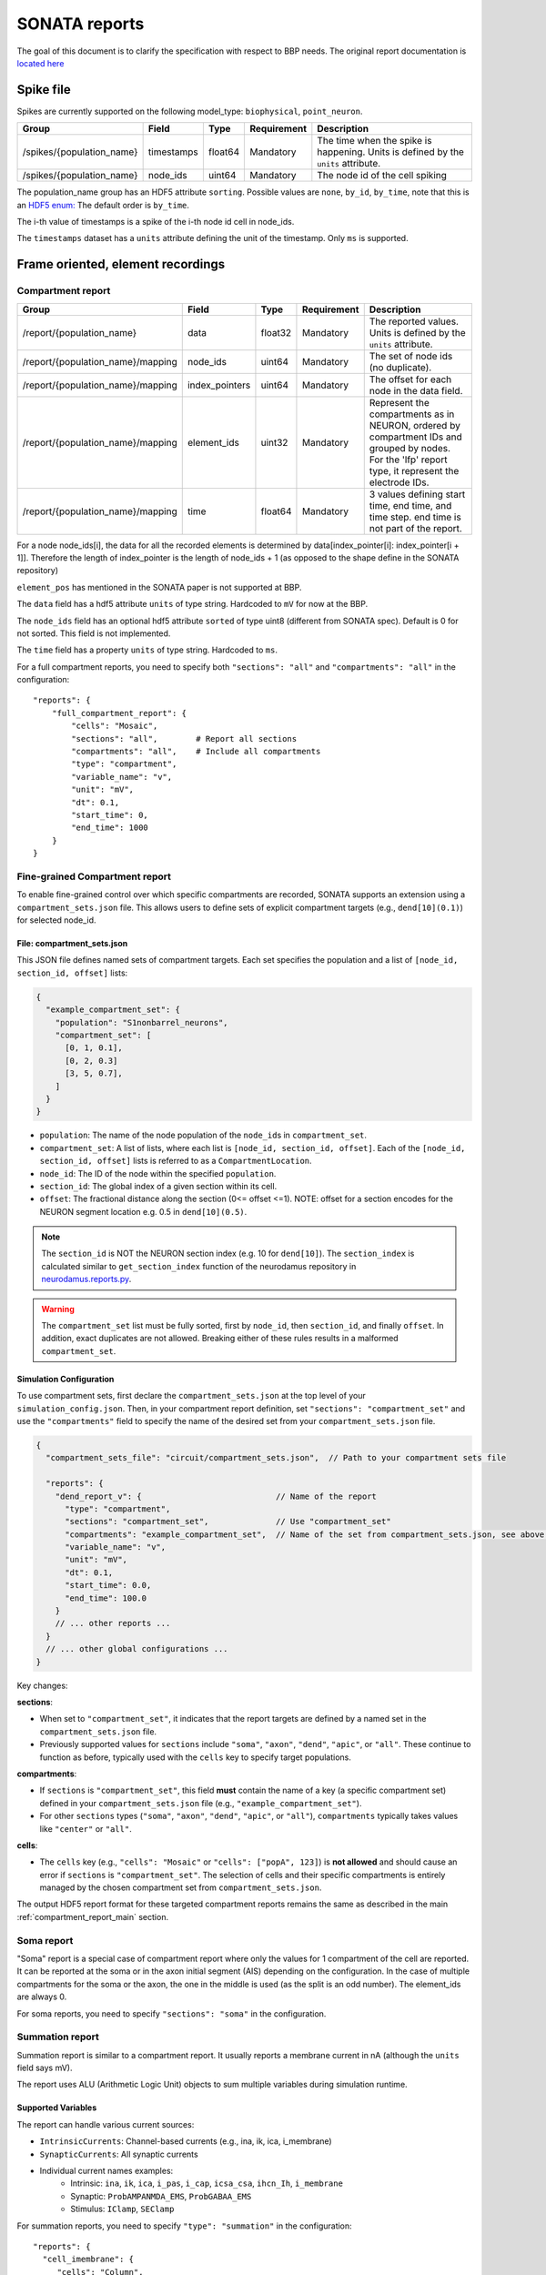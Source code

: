 .. _report:

SONATA reports
==============

The goal of this document is to clarify the specification with respect to BBP needs.
The original report documentation is `located here <https://github.com/AllenInstitute/sonata/blob/master/docs/SONATA_DEVELOPER_GUIDE.md#output-file-formats>`_

.. _sonata_spike_files:

Spike file
----------

Spikes are currently supported on the following model_type: ``biophysical``, ``point_neuron``.

.. table::

    ========================== ================== ========== ============= =========================================================================================
    Group                      Field              Type       Requirement   Description
    ========================== ================== ========== ============= =========================================================================================
    /spikes/{population_name}  timestamps         float64    Mandatory     The time when the spike is happening.
                                                                           Units is defined by the ``units`` attribute.
    /spikes/{population_name}  node_ids           uint64     Mandatory     The node id of the cell spiking
    ========================== ================== ========== ============= =========================================================================================

The population_name group has an HDF5 attribute ``sorting``.
Possible values are ``none``, ``by_id``, ``by_time``, note that this is an `HDF5 enum: <https://support.hdfgroup.org/HDF5/doc/H5.user/DatatypesEnum.html>`_
The default order is ``by_time``.

The i-th value of timestamps is a spike of the i-th node id cell in node_ids.

The ``timestamps`` dataset has a ``units`` attribute defining the unit of the timestamp.
Only ``ms`` is supported.


Frame oriented, element recordings
----------------------------------

.. _compartment_report_main:

Compartment report
^^^^^^^^^^^^^^^^^^

.. table::

    =================================== ================== ========== ============= =========================================================================================
    Group                               Field              Type       Requirement   Description
    =================================== ================== ========== ============= =========================================================================================
    /report/{population_name}           data               float32    Mandatory     The reported values.
                                                                                    Units is defined by the ``units`` attribute.
    /report/{population_name}/mapping   node_ids           uint64     Mandatory     The set of node ids (no duplicate).
    /report/{population_name}/mapping   index_pointers     uint64     Mandatory     The offset for each node in the data field.
    /report/{population_name}/mapping   element_ids        uint32     Mandatory     Represent the compartments as in NEURON, ordered
                                                                                    by compartment IDs and grouped by nodes.
                                                                                    For the 'lfp' report type, it represent the electrode IDs.
    /report/{population_name}/mapping   time               float64    Mandatory     3 values defining start time, end time, and time step.
                                                                                    end time is not part of the report.
    =================================== ================== ========== ============= =========================================================================================

For a node node_ids[i], the data for all the recorded elements is determined by data[index_pointer[i]: index_pointer[i + 1]].
Therefore the length of index_pointer is the length of node_ids + 1 (as opposed to the shape define in the SONATA repository)

``element_pos`` has mentioned in the SONATA paper is not supported at BBP.

The ``data`` field has a hdf5 attribute ``units`` of type string.
Hardcoded to ``mV`` for now at the BBP.

The ``node_ids`` field has an optional hdf5 attribute ``sorted`` of type uint8 (different from SONATA spec).
Default is 0 for not sorted.
This field is not implemented.

The ``time`` field has a property ``units`` of type string.
Hardcoded to ``ms``.

For a full compartment reports, you need to specify both ``"sections": "all"`` and ``"compartments": "all"`` in the configuration::

    "reports": {
        "full_compartment_report": {
            "cells": "Mosaic",
            "sections": "all",        # Report all sections
            "compartments": "all",    # Include all compartments
            "type": "compartment",
            "variable_name": "v",
            "unit": "mV",
            "dt": 0.1,
            "start_time": 0,
            "end_time": 1000
        }
    }

Fine-grained Compartment report
^^^^^^^^^^^^^^^^^^^^^^^^^^^^^^^

To enable fine-grained control over which specific compartments are recorded, SONATA supports an extension using a ``compartment_sets.json`` file. This allows users to define sets of explicit compartment targets (e.g., ``dend[10](0.1)``) for selected node_id.

File: compartment_sets.json
~~~~~~~~~~~~~~~~~~~~~~~~~~~

This JSON file defines named sets of compartment targets. Each set specifies the population and a list of ``[node_id, section_id, offset]`` lists:

.. code-block:: json

  {
    "example_compartment_set": {
      "population": "S1nonbarrel_neurons",
      "compartment_set": [
        [0, 1, 0.1],
        [0, 2, 0.3]
        [3, 5, 0.7],
      ]
    }
  }

* ``population``: The name of the node population of the ``node_id``\s in ``compartment_set``.
* ``compartment_set``: A list of lists, where each list is ``[node_id, section_id, offset]``. Each of the ``[node_id, section_id, offset]`` lists is referred to as a ``CompartmentLocation``.
* ``node_id``: The ID of the node within the specified ``population``.
* ``section_id``: The global index of a given section within its cell.
* ``offset``: The fractional distance along the section (0<= offset <=1). NOTE: offset for a section encodes for the NEURON segment location e.g. 0.5 in ``dend[10](0.5)``.

.. note::
   The ``section_id`` is NOT the NEURON section index (e.g. 10 for ``dend[10]``).
   The ``section_index`` is calculated similar to ``get_section_index`` function of the neurodamus repository in `neurodamus.reports.py <https://github.com/openbraininstitute/neurodamus/blob/1e8b00e55bcc08e9047d6c9a48d068c463c53aef/neurodamus/report.py#L6>`_.

.. warning::
   The ``compartment_set`` list must be fully sorted, first by ``node_id``, then ``section_id``, and finally ``offset``.
   In addition, exact duplicates are not allowed.
   Breaking either of these rules results in a malformed ``compartment_set``.


Simulation Configuration
~~~~~~~~~~~~~~~~~~~~~~~~

To use compartment sets, first declare the ``compartment_sets.json`` at the top level of your ``simulation_config.json``.
Then, in your compartment report definition, set ``"sections": "compartment_set"`` and use the ``"compartments"`` field to specify the name of the desired set from your ``compartment_sets.json`` file.

.. code-block:: json

  {
    "compartment_sets_file": "circuit/compartment_sets.json",  // Path to your compartment sets file

    "reports": {
      "dend_report_v": {                            // Name of the report
        "type": "compartment",
        "sections": "compartment_set",              // Use "compartment_set"
        "compartments": "example_compartment_set",  // Name of the set from compartment_sets.json, see above.
        "variable_name": "v",
        "unit": "mV",
        "dt": 0.1,
        "start_time": 0.0,
        "end_time": 100.0
      }
      // ... other reports ...
    }
    // ... other global configurations ...
  }

Key changes:

**sections**:

* When set to ``"compartment_set"``, it indicates that the report targets are defined by a named set in the ``compartment_sets.json`` file.
* Previously supported values for ``sections`` include ``"soma"``, ``"axon"``, ``"dend"``, ``"apic"``, or ``"all"``. These continue to function as before, typically used with the ``cells`` key to specify target populations.

**compartments**:

* If ``sections`` is ``"compartment_set"``, this field **must** contain the name of a key (a specific compartment set) defined in your ``compartment_sets.json`` file (e.g., ``"example_compartment_set"``).
* For other ``sections`` types (``"soma"``, ``"axon"``, ``"dend"``, ``"apic"``, or ``"all"``), ``compartments`` typically takes values like ``"center"`` or ``"all"``.

**cells**:

* The ``cells`` key (e.g., ``"cells": "Mosaic"`` or ``"cells": ["popA", 123]``) is **not allowed** and should cause an error if ``sections`` is ``"compartment_set"``. The selection of cells and their specific compartments is entirely managed by the chosen compartment set from ``compartment_sets.json``.

The output HDF5 report format for these targeted compartment reports remains the same as described in the main :ref:`compartment_report_main` section.

Soma report
^^^^^^^^^^^

"Soma" report is a special case of compartment report where only the values for 1 compartment of the cell are reported. It can be reported at the soma or in the axon initial segment (AIS) depending on the configuration. In the case of multiple compartments for the soma or the axon, the one in the middle is used (as the split is an odd number).
The element_ids are always 0.

For soma reports, you need to specify ``"sections": "soma"`` in the configuration.


Summation report
^^^^^^^^^^^^^^^^

Summation report is similar to a compartment report. It usually reports a membrane current in nA (although the ``units`` field says mV).

The report uses ALU (Arithmetic Logic Unit) objects to sum multiple variables during simulation runtime.

Supported Variables
~~~~~~~~~~~~~~~~~~~

The report can handle various current sources:

* ``IntrinsicCurrents``: Channel-based currents (e.g., ina, ik, ica, i_membrane)
* ``SynapticCurrents``: All synaptic currents
* Individual current names examples:
    * Intrinsic: ``ina``, ``ik``, ``ica``, ``i_pas``, ``i_cap``, ``icsa_csa``, ``ihcn_Ih``, ``i_membrane``
    * Synaptic: ``ProbAMPANMDA_EMS``, ``ProbGABAA_EMS``
    * Stimulus: ``IClamp``, ``SEClamp``

For summation reports, you need to specify ``"type": "summation"`` in the configuration::

    "reports": {
      "cell_imembrane": {
         "cells": "Column",
         "variable_name": "i_membrane,IClamp",  # Multiple variables to sum
         "sections": "soma",                    # Or "all" for different behavior
         "type": "summation",
         "unit": "nA",
         "dt": 0.1,
         "start_time": 0,
         "end_time": 1000
       },
      "synaptic_current": {
         "cells": "Column",
         "variable_name": "ProbAMPANMDA_EMS.i",
         "sections": "all",
         "type": "summation",
         "unit": "nA",
         "dt": 0.1,
         "start_time": 0,
         "end_time": 1000
       }
    }

Reporting Behavior
~~~~~~~~~~~~~~~~~~

The summation behavior changes based on the "sections" parameter:

**Cell Target** (``"sections": "soma"``)
    The currents are summed across the entire cell but stored in a single value at the soma.

    - Compartment ids: ``[0]`` (stored in soma)
    - Data: ``[68]`` (sum of all compartments: 1-10+2+3+4+5+6+7+8+9+10+11+12)
    - Use case: When you need the total current across the entire cell as a single value

**Compartment Target** (``"sections": "all"``)
    The currents are summed per compartment and kept separate.

    - Compartment ids: ``[0, 1, 1, 1, 2, 2, 2, 2, 2, 3, 3, 3]``
    - Data: ``[-9, 2, 3, 4, 5, 6, 7, 8, 9, 10, 11, 12]``
    - Use case: When you need to analyze current distribution across the morphology

.. image:: images/summation_imembrane.png
    :align: left
    :alt: gid data for imembrane variable

.. image:: images/summation_iclamp.png
    :align: left
    :alt: gid data for iclamp variable

Important Notes:

* Variables are summed during simulation runtime
* Multiple current sources can be combined in a single report
* The report uses the same HDF5 structure as compartment reports

Synapse report
^^^^^^^^^^^^^^

A specialized report for monitoring synaptic dynamics and plasticity. The report structure uses:

* ``element_ids``: Individual synapse identifiers (no specific ordering)
* ``node_ids``: Identifiers of the post-synaptic cells.

Primary Use Cases:

* STDP (Spike-Timing-Dependent Plasticity) analysis
* Tracking synaptic weight changes
* Monitoring synaptic conductance
* Studying network plasticity

For STDP weight tracking, the report targets weight adjuster point processes rather than synapses directly. These processes are specialized components that handle the monitoring and modification of synaptic weights during plasticity.
By targeting these processes instead of the synapses themselves, the report can efficiently track only plastic synapses while maintaining direct access to weight changes without impacting synaptic transmission performance.

For synapse reports, you need to specify ``"type": "synapse"`` in the configuration. Note that ``"sections": "all"`` must be included to capture synapses on all compartments; otherwise, only somatic synapses will be reported::

    "reports": {
        "synapse_weights": {
            "cells": "Column",
            "type": "synapse",
            "variable_name": "StdpWADoublet.weight",
            "sections": "all",
            "unit": "nS",
            "dt": 0.1,
            "start_time": 0,
            "end_time": 1000
        },
        "exc_conductances": {
            "cells": "AllCompartments",
            "type": "synapse",
            "variable_name": "ProbAMPANMDA_EMS.g",
            "sections": "all",
            "unit": "nA",
            "dt": 0.1,
            "start_time": 0.025,
            "end_time": 100
        }
    }

LFP report
^^^^^^^^^^

A specialized report for recording Local Field Potentials (LFPs) that captures the aggregate electrical activity of neural populations. The report structure uses:

* ``element_ids``: Electrode identifiers defined in the electrodes_file (:ref:`sonata_tech`)
* ``node_ids``: Identifiers of the contributing cells

LFP reports require pre-calculated weight file (or electrodes file) that define the contribution of each compartment to the LFP signal at each electrode position.

For lfp reports, you need to specify ``"type": "lfp"`` and ``"target_simulator": "CORENEURON"`` in the configuration::

    "target_simulator": "CORENEURON",
    "run": {
        "tstart": 0,
        ...
        "electrodes_file": "/path/to/electrodes_file.h5"  # Contains electrode positions
    }

    "reports": {
        "lfp_report": {
            "type": "lfp",
            "cells": "Mosaic",
            "variable_name": "v",
            "dt": 0.1,
            "start_time": 0.0,
            "end_time": 40.0
        }
    }

Important Notes:

* Electrode positions must be defined before simulation
* Uses same HDF5 structure as compartment reports
* element_ids correspond to electrode positions
* Commonly used for analyzing population-level activity

For more detailed information about LFP reports, please refer to the `Online LFP Calculation Documentation <https://github.com/BlueBrain/neurodamus/blob/main/docs/online-lfp.rst#online-lfp-calculation-documentation>`_.

Bloodflow report
^^^^^^^^^^^^^^^^

A particular type of compartment report for ``vasculature`` nodes. It is actually a set of 3 report files that store for each time-step 3 values per segment of the vasculature:

* radius (unit: µm)
* blood pressure (unit: µm^3.s^-1)
* blood flow (unit: g.µm^-1.s^-2)


Extracellular report
--------------------

Not supported.

